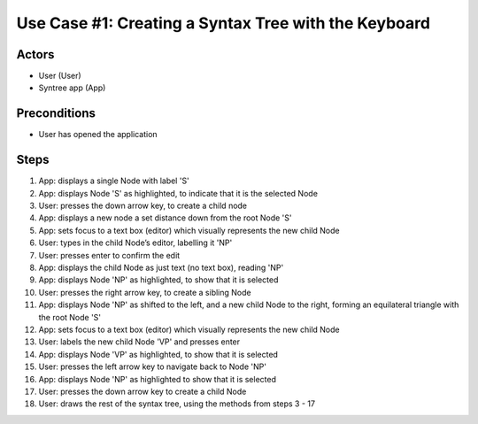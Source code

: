 Use Case #1: Creating a Syntax Tree with the Keyboard
=====================================================

Actors
------
- User (User)
- Syntree app (App)

Preconditions
-------------
- User has opened the application

Steps
-----
1. App: displays a single Node with label 'S'

#. App: displays Node 'S' as highlighted, to indicate that it is the selected Node

#. User: presses the down arrow key, to create a child node

#. App: displays a new node a set distance down from the root Node 'S'

#. App: sets focus to a text box (editor) which visually represents the new child Node

#. User: types in the child Node’s editor, labelling it 'NP'

#. User: presses enter to confirm the edit

#. App: displays the child Node as just text (no text box), reading 'NP'

#. App: displays Node 'NP' as highlighted, to show that it is selected

#. User: presses the right arrow key, to create a sibling Node

#. App: displays Node 'NP' as shifted to the left, and a new child Node to the right, forming an equilateral triangle with the root Node 'S'

#. App: sets focus to a text box (editor) which visually represents the new child Node

#. User: labels the new child Node 'VP' and presses enter

#. App: displays Node 'VP' as highlighted, to show that it is selected

#. User: presses the left arrow key to navigate back to Node 'NP'

#. App: displays Node 'NP' as highlighted to show that it is selected

#. User: presses the down arrow key to create a child Node

#. User: draws the rest of the syntax tree, using the methods from steps 3 - 17